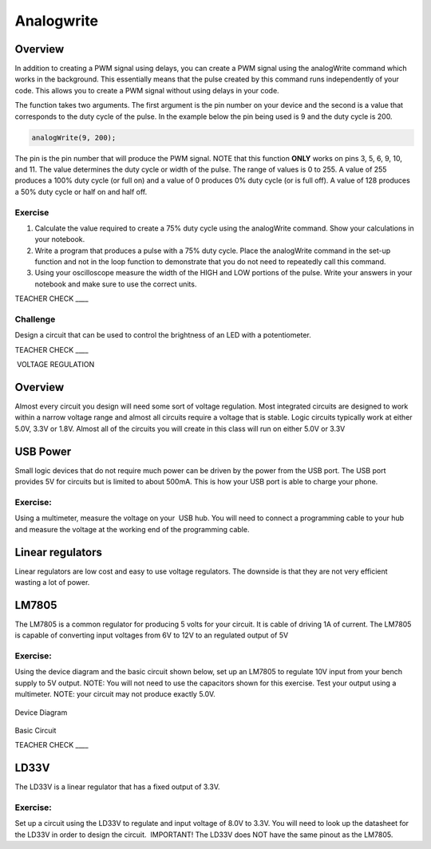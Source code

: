 Analogwrite
===========

Overview
--------

In addition to creating a PWM signal using delays, you can create a PWM signal using the analogWrite command which works in the background. This essentially means that the pulse created by this command runs independently of your code. This allows you to create a PWM signal without using delays in your code.

The function takes two arguments. The first argument is the pin number on your device and the second is a value that corresponds to the duty cycle of the pulse. In the example below the pin being used is 9 and the duty cycle is 200.

.. code-block:: C
   
   analogWrite(9, 200);


The pin is the pin number that will produce the PWM signal. NOTE that this function **ONLY** works on pins 3, 5, 6, 9, 10, and 11. The value determines the duty cycle or width of the pulse. The range of values is 0 to 255. A value of 255 produces a 100% duty cycle (or full on) and a value of 0 produces 0% duty cycle (or is full off). A value of 128 produces a 50% duty cycle or half on and half off.

Exercise
~~~~~~~~

#. Calculate the value required to create a 75% duty cycle using the analogWrite command. Show your calculations in your notebook.

#. Write a program that produces a pulse with a 75% duty cycle. Place the analogWrite command in the set-up function and not in the loop function to demonstrate that you do not need to repeatedly call this command.

#. Using your oscilloscope measure the width of the HIGH and LOW portions of the pulse. Write your answers in your notebook and make sure to use the correct units.

TEACHER CHECK \_\_\_\_

Challenge
~~~~~~~~~

Design a circuit that can be used to control the brightness of an LED with a potentiometer.

TEACHER CHECK \_\_\_\_

 VOLTAGE REGULATION

Overview
--------

Almost every circuit you design will need some sort of voltage
regulation. Most integrated circuits are designed to work within a
narrow voltage range and almost all circuits require a voltage that is
stable. Logic circuits typically work at either 5.0V, 3.3V or 1.8V.
Almost all of the circuits you will create in this class will run on
either 5.0V or 3.3V

USB Power
---------

Small logic devices that do not require much power can be driven by the
power from the USB port. The USB port provides 5V for circuits but is
limited to about 500mA. This is how your USB port is able to charge your
phone.

Exercise:
~~~~~~~~~

Using a multimeter, measure the voltage on your  USB hub. You will need
to connect a programming cable to your hub and measure the voltage at
the working end of the programming cable.

Linear regulators
-----------------

Linear regulators are low cost and easy to use voltage regulators. The
downside is that they are not very efficient wasting a lot of power.

LM7805
------

The LM7805 is a common regulator for producing 5 volts for your circuit.
It is cable of driving 1A of current. The LM7805 is capable of
converting input voltages from 6V to 12V to an regulated output of 5V

.. figure:: images/image25.png
   :alt: 

Exercise:
~~~~~~~~~

Using the device diagram and the basic circuit shown below, set up an
LM7805 to regulate 10V input from your bench supply to 5V output. NOTE:
You will not need to use the capacitors shown for this exercise. Test
your output using a multimeter. NOTE: your circuit may not produce
exactly 5.0V.

.. figure:: images/image9.png
   :alt: 

Device Diagram

.. figure:: images/image16.png
   :alt: 

Basic Circuit

TEACHER CHECK \_\_\_\_

LD33V
-----

The LD33V is a linear regulator that has a fixed output of 3.3V.

Exercise:
~~~~~~~~~

Set up a circuit using the LD33V to regulate and input voltage of 8.0V
to 3.3V. You will need to look up the datasheet for the LD33V in order
to design the circuit.  IMPORTANT! The LD33V does NOT have the same
pinout as the LM7805.
